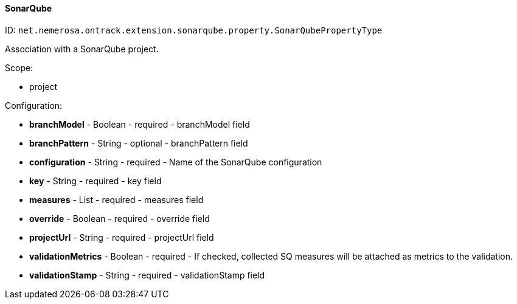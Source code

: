 [[property-net.nemerosa.ontrack.extension.sonarqube.property.SonarQubePropertyType]]
==== SonarQube

ID: `net.nemerosa.ontrack.extension.sonarqube.property.SonarQubePropertyType`

Association with a SonarQube project.

Scope:

* project

Configuration:

* **branchModel** - Boolean - required - branchModel field

* **branchPattern** - String - optional - branchPattern field

* **configuration** - String - required - Name of the SonarQube configuration

* **key** - String - required - key field

* **measures** - List - required - measures field

* **override** - Boolean - required - override field

* **projectUrl** - String - required - projectUrl field

* **validationMetrics** - Boolean - required - If checked, collected SQ measures will be attached as metrics to the validation.

* **validationStamp** - String - required - validationStamp field


